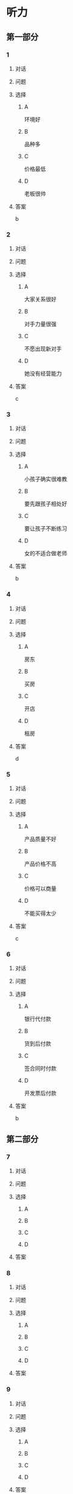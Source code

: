 * 听力

** 第一部分

*** 1

**** 对话



**** 问题



**** 选择

***** A

环境好

***** B

品种多

***** C

价格最低

***** D

老板很帅

**** 答案

b

*** 2

**** 对话



**** 问题



**** 选择

***** A

大家关系很好

***** B

对手力量很强

***** C

不愿出现新对手

***** D

她没有经营能力

**** 答案

c

*** 3

**** 对话



**** 问题



**** 选择

***** A

小孩子确实很难教

***** B

要先跟孩子相处好

***** C

要让孩子不断练习

***** D

女的不适合做老师

**** 答案

b

*** 4

**** 对话



**** 问题



**** 选择

***** A

房东

***** B

买房

***** C

开店

***** D

租房

**** 答案

d

*** 5

**** 对话



**** 问题



**** 选择

***** A

产品质量不好

***** B

产品价格不高

***** C

价格可以商量

***** D

不能买得太少

**** 答案

c

*** 6

**** 对话



**** 问题



**** 选择

***** A

银行代付款

***** B

货到后付款

***** C

签合同时付款

***** D

开发票后付款

**** 答案

b

** 第二部分

*** 7

**** 对话



**** 问题



**** 选择

***** A



***** B



***** C



***** D



**** 答案





*** 8

**** 对话



**** 问题



**** 选择

***** A



***** B



***** C



***** D



**** 答案





*** 9

**** 对话



**** 问题



**** 选择

***** A



***** B



***** C



***** D



**** 答案





*** 10

**** 对话



**** 问题



**** 选择

***** A



***** B



***** C



***** D



**** 答案





*** 11-12

**** 对话



**** 题目

***** 11

****** 问题



****** 选择

******* A



******* B



******* C



******* D



****** 答案



***** 12

****** 问题



****** 选择

******* A



******* B



******* C



******* D



****** 答案

*** 13-14

**** 段话



**** 题目

***** 13

****** 问题



****** 选择

******* A



******* B



******* C



******* D



****** 答案



***** 14

****** 问题



****** 选择

******* A



******* B



******* C



******* D



****** 答案


* 阅读

** 第一部分

*** 课文



*** 题目


**** 15

***** 选择

****** A



****** B



****** C



****** D



***** 答案



**** 16

***** 选择

****** A



****** B



****** C



****** D



***** 答案



**** 17

***** 选择

****** A



****** B



****** C



****** D



***** 答案



**** 18

***** 选择

****** A



****** B



****** C



****** D



***** 答案



** 第二部分

*** 19
:PROPERTIES:
:ID: d02a1027-b9f3-4d84-8894-cd7541c4d717
:END:

**** 段话

商业领域其实和自然界一样，自然界中的生物，适当有一些“敌人”，会促使它们生长得更好；同样，对手并不会妨碍我的发展，反而会促进经营，让我获得更多利益。所以，我不但不想挤垮对手，在需要的时候反而还会帮助他们。

**** 选择

***** A

商界是自然界的一部分

***** B

敌人中也有乐于助人的人

***** C

对手之间可能会相互促进

***** D

对手不一定能被挤垮

**** 答案

c

*** 20
:PROPERTIES:
:ID: eaca383e-4589-4893-8807-93f2337e711c
:END:

**** 段话

梅瑞是美国一家著名的大型百货公司。该公司的购物大厅里有一个咨询服务台，其主要职责是，如果消费者在梅瑞公司没买到自己想要的商品，咨询台的工作人员会介绍他到另一家有这种商品的商店。梅瑞公司这一违反常规的做法，不仅获得了顾客的好感，也赢得了对手的信任与尊重。

**** 选择

***** A

梅瑞是美国最大的一家百货公司

***** B

梅瑞公司会把顾客介绍给竞争对手

***** C

梅瑞公司与对手之间的竞争非常激烈

***** D

梅瑞公司的这种营销手段让人难以接受

**** 答案

b

*** 21
:PROPERTIES:
:ID: f5dfd45c-5849-4fbe-bf6a-3f1a3f8fdeae
:END:

**** 段话

女人逛超市从来不怕累，为了找到喜欢的商品，跑断腿都不怕；找到之后，还会根据价格反复比较，精挑细选。有时候，就算没有找到自己喜欢的商品，女人也会大包小包，买很多其他东西回来。而男人去超市时普遍都目标明确，他们清楚自己到底要买什么，直接把购物车推到该商品的货架前，不管贵不贵，拿起来就往购物车里装。他们不愿意比较价格，也不会去寻找打折商品。

**** 选择

***** A

女人逛超市常常会跑断腿

***** B

女人不愿意寻找打折商品

***** C

在超市男人负责推购物车

***** D

男人买东西一般比较干脆

**** 答案

d

*** 22
:PROPERTIES:
:ID: 05cf3258-8396-45bb-b293-37d93e7bd17f
:END:

**** 段话

有句话叫风险与收益并存。你想追求高收益高利润，就一定会有相对较大的风险，没有什么投资是稳赚不赔的。要投资，首先要做好承担亏损的思想准备。尤其是初期投资，最高目标就是保值不亏，当然，这个“不亏”的意思是说，不管外面的市场怎久变化，我们用来投资的钱，还值原来的那么多。

**** 选择

***** A

投资多少，就能得到多少

***** B

所有的投资都可能有风险

***** C

投资的钱不值原来那么多

***** D

初期投资一定会有亏损

**** 答案

b

** 第三部分

*** 23-25

**** 课文



**** 题目

***** 23

****** 问题



****** 选择

******* A



******* B



******* C



******* D



****** 答案


***** 24

****** 问题



****** 选择

******* A



******* B



******* C



******* D



****** 答案


***** 25

****** 问题



****** 选择

******* A



******* B



******* C



******* D



****** 答案



*** 26-28

**** 课文



**** 题目

***** 26

****** 问题



****** 选择

******* A



******* B



******* C



******* D



****** 答案


***** 27

****** 问题



****** 选择

******* A



******* B



******* C



******* D



****** 答案


***** 28

****** 问题



****** 选择

******* A



******* B



******* C



******* D



****** 答案



* 书写

** 第一部分

*** 29

**** 词语

***** 1



***** 2



***** 3



***** 4



***** 5



**** 答案

***** 1



*** 30

**** 词语

***** 1



***** 2



***** 3



***** 4



***** 5



**** 答案

***** 1



*** 31

**** 词语

***** 1



***** 2



***** 3



***** 4



***** 5



**** 答案

***** 1



